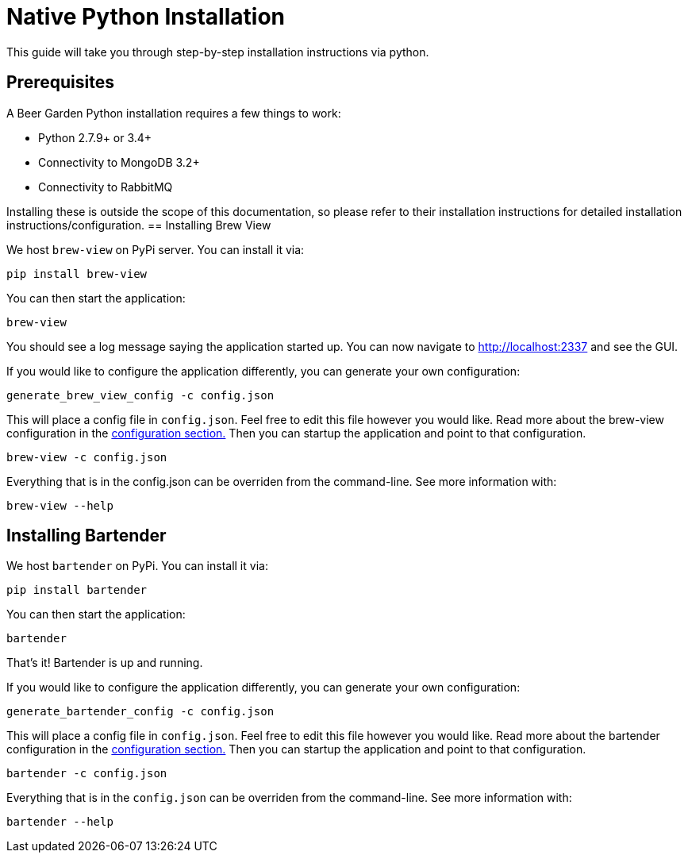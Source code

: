 = Native Python Installation
:page-layout: docs

This guide will take you through step-by-step installation instructions via python.

== Prerequisites

A Beer Garden Python installation requires a few things to work:

* Python 2.7.9+ or 3.4+
* Connectivity to MongoDB 3.2+
* Connectivity to RabbitMQ

Installing these is outside the scope of this documentation, so please refer to their installation instructions for detailed installation instructions/configuration.
// TODO This needs to changed
== Installing Brew View

We host `brew-view` on PyPi server. You can install it via:

[source,subs="attributes"]
----
pip install brew-view
----

You can then start the application:

[source]
----
brew-view
----

You should see a log message saying the application started up. You can now navigate to http://localhost:2337 and see the GUI.

If you would like to configure the application differently, you can generate your own configuration:

[source]
----
generate_brew_view_config -c config.json
----

This will place a config file in `config.json`. Feel free to edit this file however you would like. Read more about the brew-view configuration in the link:../../configuration[configuration section.] Then you can startup the application and point to that configuration.

[source]
----
brew-view -c config.json
----

Everything that is in the config.json can be overriden from the command-line. See more information with:

[source]
----
brew-view --help
----


== Installing Bartender ==

We host `bartender` on PyPi. You can install it via:

[source,subs="attributes"]
----
pip install bartender
----

You can then start the application:

[source]
----
bartender
----

That's it! Bartender is up and running.

If you would like to configure the application differently, you can generate your own configuration:

[source]
----
generate_bartender_config -c config.json
----

This will place a config file in `config.json`. Feel free to edit this file however you would like. Read more about the bartender configuration in the link:../../configuration[configuration section.] Then you can startup the application and point to that configuration.

[source]
----
bartender -c config.json
----

Everything that is in the `config.json` can be overriden from the command-line. See more information with:

[source]
----
bartender --help
----
